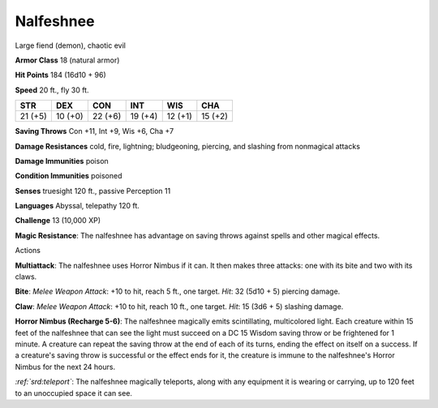 
.. _srd:nalfeshnee:

Nalfeshnee
----------

Large fiend (demon), chaotic evil

**Armor Class** 18 (natural armor)

**Hit Points** 184 (16d10 + 96)

**Speed** 20 ft., fly 30 ft.

+-----------+-----------+-----------+-----------+-----------+-----------+
| STR       | DEX       | CON       | INT       | WIS       | CHA       |
+===========+===========+===========+===========+===========+===========+
| 21 (+5)   | 10 (+0)   | 22 (+6)   | 19 (+4)   | 12 (+1)   | 15 (+2)   |
+-----------+-----------+-----------+-----------+-----------+-----------+

**Saving Throws** Con +11, Int +9, Wis +6, Cha +7

**Damage Resistances** cold, fire, lightning; bludgeoning, piercing, and
slashing from nonmagical attacks

**Damage Immunities** poison

**Condition Immunities** poisoned

**Senses** truesight 120 ft., passive Perception 11

**Languages** Abyssal, telepathy 120 ft.

**Challenge** 13 (10,000 XP)

**Magic Resistance**: The nalfeshnee has advantage on saving throws
against spells and other magical effects.

Actions

**Multiattack**: The nalfeshnee uses Horror Nimbus if it can. It then
makes three attacks: one with its bite and two with its claws.

**Bite**:
*Melee Weapon Attack*: +10 to hit, reach 5 ft., one target. *Hit*: 32
(5d10 + 5) piercing damage.

**Claw**: *Melee Weapon Attack*: +10 to hit,
reach 10 ft., one target. *Hit*: 15 (3d6 + 5) slashing damage.

**Horror
Nimbus (Recharge 5-6)**: The nalfeshnee magically emits scintillating,
multicolored light. Each creature within 15 feet of the nalfeshnee that
can see the light must succeed on a DC 15 Wisdom saving throw or be
frightened for 1 minute. A creature can repeat the saving throw at the
end of each of its turns, ending the effect on itself on a success. If a
creature's saving throw is successful or the effect ends for it, the
creature is immune to the nalfeshnee's Horror Nimbus for the next 24
hours.

*:ref:`srd:teleport`*: The nalfeshnee magically teleports, along with any
equipment it is wearing or carrying, up to 120 feet to an unoccupied
space it can see.
